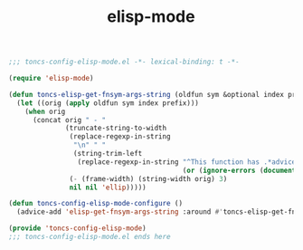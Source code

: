 #+TITLE: elisp-mode
#+PROPERTY: header-args:emacs-lisp :tangle yes :comments both

#+begin_src emacs-lisp :comments no :padline no
;;; toncs-config-elisp-mode.el -*- lexical-binding: t -*-
#+end_src

#+begin_src emacs-lisp
(require 'elisp-mode)

(defun toncs-elisp-get-fnsym-args-string (oldfun sym &optional index prefix)
  (let ((orig (apply oldfun sym index prefix)))
    (when orig
      (concat orig " - "
              (truncate-string-to-width
               (replace-regexp-in-string
                "\n" " "
                (string-trim-left
                 (replace-regexp-in-string "^This function has .*advice:.*$" ""
                                           (or (ignore-errors (documentation sym)) ""))))
               (- (frame-width) (string-width orig) 3)
               nil nil 'ellip)))))

(defun toncs-config-elisp-mode-configure ()
  (advice-add 'elisp-get-fnsym-args-string :around #'toncs-elisp-get-fnsym-args-string))
#+end_src

#+begin_src emacs-lisp :comments no
(provide 'toncs-config-elisp-mode)
;;; toncs-config-elisp-mode.el ends here
#+end_src

